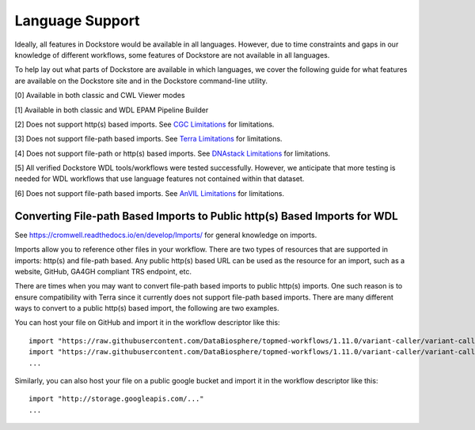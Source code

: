 Language Support
================

Ideally, all features in Dockstore would be available in all languages.
However, due to time constraints and gaps in our knowledge of different
workflows, some features of Dockstore are not available in all
languages.

To help lay out what parts of Dockstore are available in which
languages, we cover the following guide for what features are available
on the Dockstore site and in the Dockstore command-line utility.

.. raw:: html
    :file: ../_static/language-support.html

[0] Available in both classic and CWL Viewer modes

[1] Available in both classic and WDL EPAM Pipeline Builder

[2] Does not support http(s) based imports. See `CGC
Limitations`_ for limitations.

.. _`CGC Limitations`: ../launch-with/cgc-launch-with.html#limitations

[3] Does not support file-path based imports. See `Terra
Limitations`_ for limitations.

.. _`Terra Limitations`: ../launch-with/terra-launch-with.html#limitations


[4] Does not support file-path or http(s) based imports. See `DNAstack
Limitations <../launch-with/dnastack-launch-with.html#limitations>`__ for limitations.

[5] All verified Dockstore WDL tools/workflows were tested successfully. However, we anticipate that more testing is needed for WDL workflows that use language features not contained within that dataset.

[6] Does not support file-path based imports. See `AnVIL
Limitations`_ for limitations.

.. _`AnVIL Limitations`: ../launch-with/anvil-launch-with.html#limitations



Converting File-path Based Imports to Public http(s) Based Imports for WDL
--------------------------------------------------------------------------

See https://cromwell.readthedocs.io/en/develop/Imports/ for general
knowledge on imports.

Imports allow you to reference other files in your workflow. There are
two types of resources that are supported in imports: http(s) and
file-path based. Any public http(s) based URL can be used as the
resource for an import, such as a website, GitHub, GA4GH compliant TRS
endpoint, etc.

There are times when you may want to convert file-path based imports to
public http(s) imports. One such reason is to ensure compatibility with
Terra since it currently does not support file-path based imports.
There are many different ways to convert to a public http(s) based
import, the following are two examples.

You can host your file on GitHub and import it in the workflow
descriptor like this:

::

    import "https://raw.githubusercontent.com/DataBiosphere/topmed-workflows/1.11.0/variant-caller/variant-caller-wdl/topmed_freeze3_calling.wdl" as TopMed_variantcaller
    import "https://raw.githubusercontent.com/DataBiosphere/topmed-workflows/1.11.0/variant-caller/variant-caller-wdl-checker/topmed-variantcaller-checker.wdl" as checker
    ...

Similarly, you can also host your file on a public google bucket and
import it in the workflow descriptor like this:

::

    import "http://storage.googleapis.com/..."
    ...

.. discourse::
    :topic_identifier: 1311
